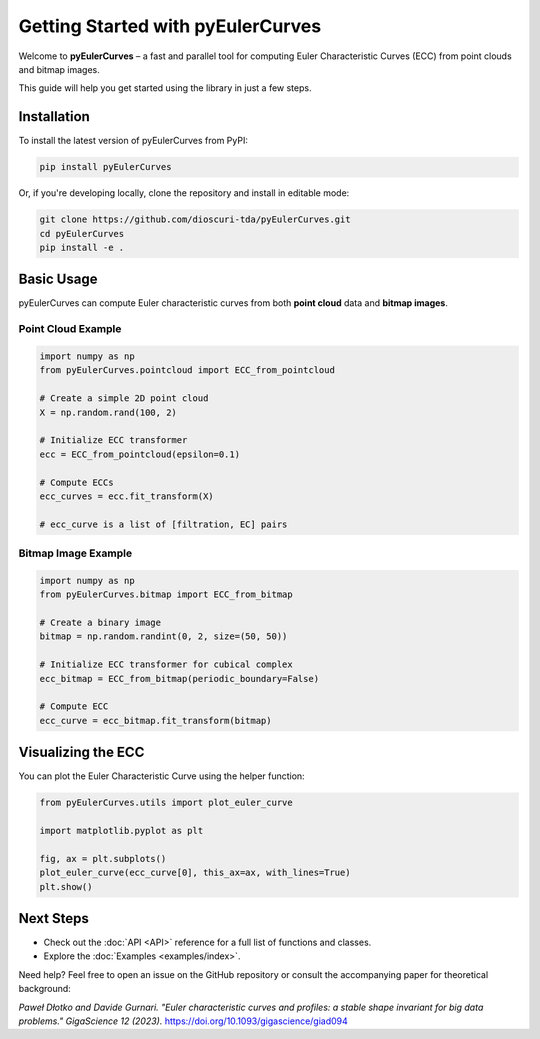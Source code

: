 Getting Started with pyEulerCurves
===================================

Welcome to **pyEulerCurves** – a fast and parallel tool for computing Euler Characteristic Curves (ECC) from point clouds and bitmap images.

This guide will help you get started using the library in just a few steps.

Installation
------------

To install the latest version of pyEulerCurves from PyPI:

.. code-block:: bash

    pip install pyEulerCurves

Or, if you're developing locally, clone the repository and install in editable mode:

.. code-block:: bash

    git clone https://github.com/dioscuri-tda/pyEulerCurves.git
    cd pyEulerCurves
    pip install -e .

Basic Usage
-----------

pyEulerCurves can compute Euler characteristic curves from both **point cloud** data and **bitmap images**.

Point Cloud Example
~~~~~~~~~~~~~~~~~~~~~~

.. code-block:: python

    import numpy as np
    from pyEulerCurves.pointcloud import ECC_from_pointcloud

    # Create a simple 2D point cloud
    X = np.random.rand(100, 2)

    # Initialize ECC transformer
    ecc = ECC_from_pointcloud(epsilon=0.1)

    # Compute ECCs
    ecc_curves = ecc.fit_transform(X)

    # ecc_curve is a list of [filtration, EC] pairs

Bitmap Image Example
~~~~~~~~~~~~~~~~~~~~~~

.. code-block:: python

    import numpy as np
    from pyEulerCurves.bitmap import ECC_from_bitmap

    # Create a binary image
    bitmap = np.random.randint(0, 2, size=(50, 50))

    # Initialize ECC transformer for cubical complex
    ecc_bitmap = ECC_from_bitmap(periodic_boundary=False)

    # Compute ECC
    ecc_curve = ecc_bitmap.fit_transform(bitmap)

Visualizing the ECC
--------------------

You can plot the Euler Characteristic Curve using the helper function:

.. code-block:: python

    from pyEulerCurves.utils import plot_euler_curve

    import matplotlib.pyplot as plt

    fig, ax = plt.subplots()
    plot_euler_curve(ecc_curve[0], this_ax=ax, with_lines=True)
    plt.show()

Next Steps
----------

- Check out the :doc:`API <API>` reference for a full list of functions and classes.
- Explore the :doc:`Examples <examples/index>`.

Need help? Feel free to open an issue on the GitHub repository or consult the accompanying paper for theoretical background:

*Paweł Dłotko and Davide Gurnari. "Euler characteristic curves and profiles: a stable shape invariant for big data problems." GigaScience 12 (2023).* https://doi.org/10.1093/gigascience/giad094
